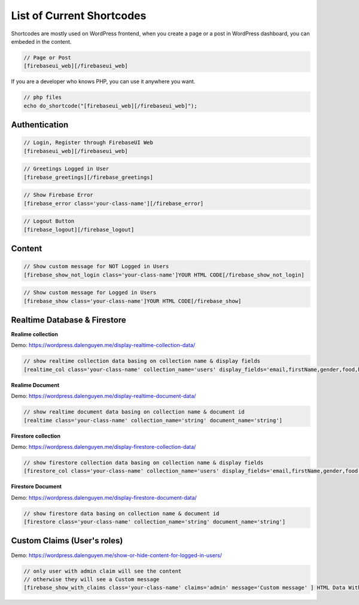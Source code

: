 List of Current Shortcodes
=============

Shortcodes are mostly used on WordPress frontend, when you create a page or a post in WordPress dashboard, you can embeded in the content.

.. code-block:: php

    // Page or Post
    [firebaseui_web][/firebaseui_web]

If you are a developer who knows PHP, you can use it anywhere you want. 

.. code-block:: php

    // php files
    echo do_shortcode("[firebaseui_web][/firebaseui_web]");

Authentication
----------------------------------

.. code-block:: php

    // Login, Register through FirebaseUI Web
    [firebaseui_web][/firebaseui_web]

.. code-block:: php

    // Greetings Logged in User
    [firebase_greetings][/firebase_greetings]

.. code-block:: php

    // Show Firebase Error
    [firebase_error class='your-class-name'][/firebase_error]

.. code-block:: php

    // Logout Button
    [firebase_logout][/firebase_logout]

Content
----------------------------------

.. code-block:: php

    // Show custom message for NOT Logged in Users
    [firebase_show_not_login class='your-class-name']YOUR HTML CODE[/firebase_show_not_login]

.. code-block:: php

    // Show custom message for Logged in Users
    [firebase_show class='your-class-name']YOUR HTML CODE[/firebase_show]

Realtime Database & Firestore
----------------------------------

**Realime collection**

Demo: https://wordpress.dalenguyen.me/display-realtime-collection-data/

.. code-block:: php

    // show realtime collection data basing on collection name & display fields
    [realtime_col class='your-class-name' collection_name='users' display_fields='email,firstName,gender,food,hobbies,phone']

**Realime Document**

Demo: https://wordpress.dalenguyen.me/display-realtime-document-data/

.. code-block:: php

    // show realtime document data basing on collection name & document id
    [realtime class='your-class-name' collection_name='string' document_name='string']

**Firestore collection**

Demo: https://wordpress.dalenguyen.me/display-firestore-collection-data/

.. code-block:: php

    // show firestore collection data basing on collection name & display fields
    [firestore_col class='your-class-name' collection_name='users' display_fields='email,firstName,gender,food,hobbies,phone']

**Firestore Document**

Demo: https://wordpress.dalenguyen.me/display-firestore-document-data/

.. code-block:: php

    // show firestore data basing on collection name & document id
    [firestore class='your-class-name' collection_name='string' document_name='string']

Custom Claims (User's roles)
----------------------------------

Demo: https://wordpress.dalenguyen.me/show-or-hide-content-for-logged-in-users/

.. code-block:: php

    // only user with admin claim will see the content
    // otherwise they will see a Custom message
    [firebase_show_with_claims class='your-class-name' claims='admin' message='Custom message' ] HTML Data With Tags [/firebase_show_with_claims]
